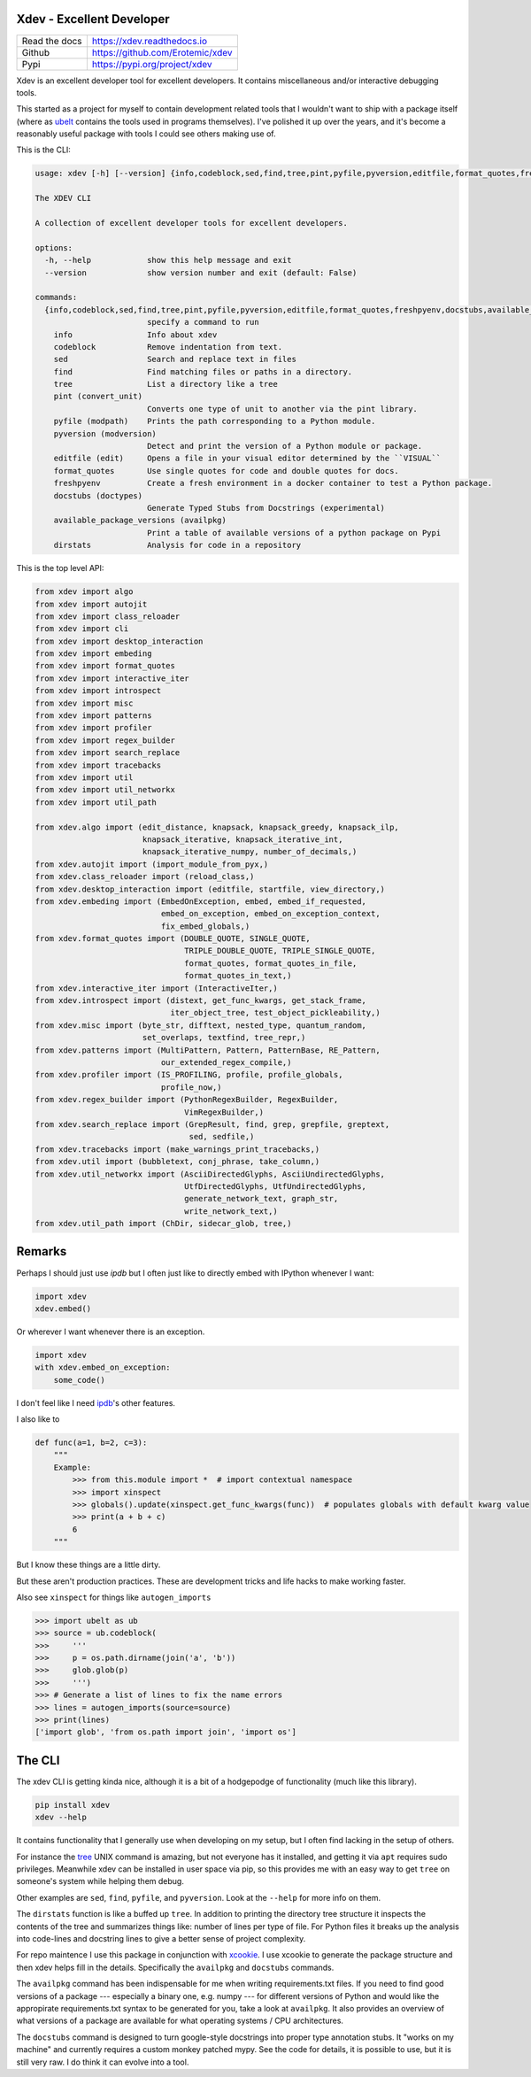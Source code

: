 Xdev - Excellent Developer
--------------------------

|GithubActions| |Codecov| |Pypi| |Downloads| |ReadTheDocs|


+------------------+------------------------------------------+
| Read the docs    | https://xdev.readthedocs.io              |
+------------------+------------------------------------------+
| Github           | https://github.com/Erotemic/xdev         |
+------------------+------------------------------------------+
| Pypi             | https://pypi.org/project/xdev            |
+------------------+------------------------------------------+

Xdev is an excellent developer tool for excellent developers.
It contains miscellaneous and/or interactive debugging tools.

This started as a project for myself to contain development related tools that
I wouldn't want to ship with a package itself (where as `ubelt
<https://github.com/Erotemic/ubelt>`_ contains the tools used in programs
themselves). I've polished it up over the years, and it's become a reasonably
useful package with tools I could see others making use of.


This is the CLI:

.. code::

    usage: xdev [-h] [--version] {info,codeblock,sed,find,tree,pint,pyfile,pyversion,editfile,format_quotes,freshpyenv,docstubs,available_package_versions,dirstats} ...

    The XDEV CLI

    A collection of excellent developer tools for excellent developers.

    options:
      -h, --help            show this help message and exit
      --version             show version number and exit (default: False)

    commands:
      {info,codeblock,sed,find,tree,pint,pyfile,pyversion,editfile,format_quotes,freshpyenv,docstubs,available_package_versions,dirstats}
                            specify a command to run
        info                Info about xdev
        codeblock           Remove indentation from text.
        sed                 Search and replace text in files
        find                Find matching files or paths in a directory.
        tree                List a directory like a tree
        pint (convert_unit)
                            Converts one type of unit to another via the pint library.
        pyfile (modpath)    Prints the path corresponding to a Python module.
        pyversion (modversion)
                            Detect and print the version of a Python module or package.
        editfile (edit)     Opens a file in your visual editor determined by the ``VISUAL``
        format_quotes       Use single quotes for code and double quotes for docs.
        freshpyenv          Create a fresh environment in a docker container to test a Python package.
        docstubs (doctypes)
                            Generate Typed Stubs from Docstrings (experimental)
        available_package_versions (availpkg)
                            Print a table of available versions of a python package on Pypi
        dirstats            Analysis for code in a repository


.. .... mkinit xdev

This is the top level API:

.. code:: python

    from xdev import algo
    from xdev import autojit
    from xdev import class_reloader
    from xdev import cli
    from xdev import desktop_interaction
    from xdev import embeding
    from xdev import format_quotes
    from xdev import interactive_iter
    from xdev import introspect
    from xdev import misc
    from xdev import patterns
    from xdev import profiler
    from xdev import regex_builder
    from xdev import search_replace
    from xdev import tracebacks
    from xdev import util
    from xdev import util_networkx
    from xdev import util_path

    from xdev.algo import (edit_distance, knapsack, knapsack_greedy, knapsack_ilp,
                           knapsack_iterative, knapsack_iterative_int,
                           knapsack_iterative_numpy, number_of_decimals,)
    from xdev.autojit import (import_module_from_pyx,)
    from xdev.class_reloader import (reload_class,)
    from xdev.desktop_interaction import (editfile, startfile, view_directory,)
    from xdev.embeding import (EmbedOnException, embed, embed_if_requested,
                               embed_on_exception, embed_on_exception_context,
                               fix_embed_globals,)
    from xdev.format_quotes import (DOUBLE_QUOTE, SINGLE_QUOTE,
                                    TRIPLE_DOUBLE_QUOTE, TRIPLE_SINGLE_QUOTE,
                                    format_quotes, format_quotes_in_file,
                                    format_quotes_in_text,)
    from xdev.interactive_iter import (InteractiveIter,)
    from xdev.introspect import (distext, get_func_kwargs, get_stack_frame,
                                 iter_object_tree, test_object_pickleability,)
    from xdev.misc import (byte_str, difftext, nested_type, quantum_random,
                           set_overlaps, textfind, tree_repr,)
    from xdev.patterns import (MultiPattern, Pattern, PatternBase, RE_Pattern,
                               our_extended_regex_compile,)
    from xdev.profiler import (IS_PROFILING, profile, profile_globals,
                               profile_now,)
    from xdev.regex_builder import (PythonRegexBuilder, RegexBuilder,
                                    VimRegexBuilder,)
    from xdev.search_replace import (GrepResult, find, grep, grepfile, greptext,
                                     sed, sedfile,)
    from xdev.tracebacks import (make_warnings_print_tracebacks,)
    from xdev.util import (bubbletext, conj_phrase, take_column,)
    from xdev.util_networkx import (AsciiDirectedGlyphs, AsciiUndirectedGlyphs,
                                    UtfDirectedGlyphs, UtfUndirectedGlyphs,
                                    generate_network_text, graph_str,
                                    write_network_text,)
    from xdev.util_path import (ChDir, sidecar_glob, tree,)

Remarks
-------

Perhaps I should just use `ipdb` but I often just like to directly embed with
IPython whenever I want:


.. code:: python

    import xdev
    xdev.embed()


Or wherever I want whenever there is an exception.

.. code:: python

    import xdev
    with xdev.embed_on_exception:
        some_code()


I don't feel like I need  `ipdb <https://github.com/gotcha/ipdb>`_'s other features.


I also like to


.. code:: python

    def func(a=1, b=2, c=3):
        """
        Example:
            >>> from this.module import *  # import contextual namespace
            >>> import xinspect
            >>> globals().update(xinspect.get_func_kwargs(func))  # populates globals with default kwarg value
            >>> print(a + b + c)
            6
        """

But I know these things are a little dirty.

But these aren't production practices. These are development tricks and life
hacks to make working faster.


Also see ``xinspect`` for things like ``autogen_imports``


.. code:: python

    >>> import ubelt as ub
    >>> source = ub.codeblock(
    >>>     '''
    >>>     p = os.path.dirname(join('a', 'b'))
    >>>     glob.glob(p)
    >>>     ''')
    >>> # Generate a list of lines to fix the name errors
    >>> lines = autogen_imports(source=source)
    >>> print(lines)
    ['import glob', 'from os.path import join', 'import os']


The CLI
-------

The xdev CLI is getting kinda nice, although it is a bit of a hodgepodge of
functionality (much like this library).

.. code::

   pip install xdev
   xdev --help


It contains functionality that I generally use when developing on my setup, but
I often find lacking in the setup of others.

For instance the `tree <https://en.wikipedia.org/wiki/Tree_(command)>`_ UNIX
command is amazing, but not everyone has it installed, and getting it via
``apt`` requires sudo privileges. Meanwhile xdev can be installed in user space
via pip, so this provides me with an easy way to get ``tree`` on someone's
system while helping them debug.

Other examples are ``sed``, ``find``, ``pyfile``, and ``pyversion``. Look at
the ``--help`` for more info on them.

The ``dirstats`` function is like a buffed up ``tree``. In addition to printing
the directory tree structure it inspects the contents of the tree and
summarizes things like: number of lines per type of file. For Python files it
breaks up the analysis into code-lines and docstring lines to give a better
sense of project complexity.


For repo maintence I use this package in conjunction with `xcookie
<https://github.com/Erotemic/xcookie>`_. I use xcookie to generate the package
structure and then xdev helps fill in the details. Specifically the
``availpkg`` and ``docstubs`` commands.


The ``availpkg`` command has been indispensable for me when writing
requirements.txt files. If you need to find good versions of a package ---
especially a binary one, e.g. numpy --- for different versions of Python and
would like the appropirate requirements.txt syntax to be generated for you,
take a look at ``availpkg``. It also provides an overview of what versions of a
package are available for what operating systems / CPU architectures.


The ``docstubs`` command is designed to turn google-style docstrings into
proper type annotation stubs.  It "works on my machine" and currently requires
a custom monkey patched mypy. See the code for details, it is possible to use,
but it is still very raw. I do think it can evolve into a tool.


.. |Appveyor| image:: https://ci.appveyor.com/api/projects/status/github/Erotemic/xdev?branch=master&svg=True
   :target: https://ci.appveyor.com/project/Erotemic/xdev/branch/master
.. |Codecov| image:: https://codecov.io/github/Erotemic/xdev/badge.svg?branch=master&service=github
   :target: https://codecov.io/github/Erotemic/xdev?branch=master
.. |Pypi| image:: https://img.shields.io/pypi/v/xdev.svg
   :target: https://pypi.python.org/pypi/xdev
.. |Downloads| image:: https://img.shields.io/pypi/dm/xdev.svg
   :target: https://pypistats.org/packages/xdev
.. |ReadTheDocs| image:: https://readthedocs.org/projects/xdev/badge/?version=latest
    :target: http://xdev.readthedocs.io/en/latest/
.. |GithubActions| image:: https://github.com/Erotemic/xdev/actions/workflows/tests.yml/badge.svg?branch=main
    :target: https://github.com/Erotemic/xdev/actions?query=branch%3Amain
